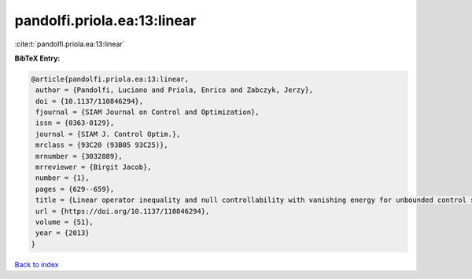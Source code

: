 pandolfi.priola.ea:13:linear
============================

:cite:t:`pandolfi.priola.ea:13:linear`

**BibTeX Entry:**

.. code-block:: bibtex

   @article{pandolfi.priola.ea:13:linear,
    author = {Pandolfi, Luciano and Priola, Enrico and Zabczyk, Jerzy},
    doi = {10.1137/110846294},
    fjournal = {SIAM Journal on Control and Optimization},
    issn = {0363-0129},
    journal = {SIAM J. Control Optim.},
    mrclass = {93C20 (93B05 93C25)},
    mrnumber = {3032889},
    mrreviewer = {Birgit Jacob},
    number = {1},
    pages = {629--659},
    title = {Linear operator inequality and null controllability with vanishing energy for unbounded control systems},
    url = {https://doi.org/10.1137/110846294},
    volume = {51},
    year = {2013}
   }

`Back to index <../By-Cite-Keys.rst>`_
